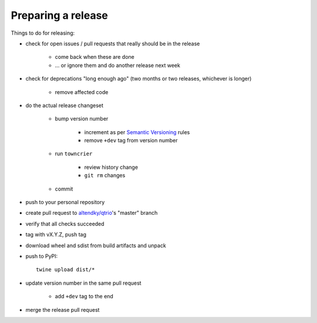 .. _releasing:

Preparing a release
-------------------

Things to do for releasing:

* check for open issues / pull requests that really should be in the release

   + come back when these are done

   + … or ignore them and do another release next week

* check for deprecations "long enough ago" (two months or two releases, whichever is longer)

   + remove affected code

* do the actual release changeset

   + bump version number

      - increment as per `Semantic Versioning <https://semver.org/>`_ rules

      - remove ``+dev`` tag from version number

   + run ``towncrier``

      - review history change

      - ``git rm`` changes

   + commit

* push to your personal repository

* create pull request to `altendky/qtrio <https://github.com/altendky/qtrio/pulls>`_'s
  "master" branch

* verify that all checks succeeded

* tag with vX.Y.Z, push tag

* download wheel and sdist from build artifacts and unpack

* push to PyPI::

    twine upload dist/*

* update version number in the same pull request

   + add ``+dev`` tag to the end

* merge the release pull request
